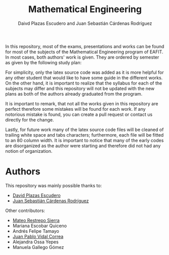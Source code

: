 #+TITLE: Mathematical Engineering
#+AUTHOR: Daivd Plazas Escudero and Juan Sebastián Cárdenas Rodríguez

In this repository, most of the exams, presentations and works can be found for
most of the subjects of the Mathematical Engineering program of EAFIT. In most
cases, both authors' work is given. They are ordered by semester as given by the
following study plan:

[[./assets/study-plan.png]]

For simplicity, only the latex source code was added as it is more helpful for
any other student that would like to have some guide in the different works. On
the other hand, it is important to realize that the syllabus for each of the
subjects may differ and this repository will not be updated with the new plans
as both of the authors already graduated from the program.

It is important to remark, that not all the works given in this repository are
perfect therefore some mistakes will be found for each work. If any notorious
mistake is found, you can create a pull request or contact us directly for the
change.

Lastly, for future work many of the latex source code files will be cleaned of
trailing white space and tabs characters; furthermore, each file will be fitted
to an 80 column width. It is important to notice that many of the early codes
are disorganized as the author were starting and therefore did not had any
notion of organization.

* Authors
This repository was mainly possible thanks to:
- [[https://github.com/Daples][David Plazas Escudero]]
- [[https://github.com/juanscr][Juan Sebastián Cárdenas Rodríguez]]

Other contributors:
- [[https://www.linkedin.com/in/mateo-restrepo-sierra-669a28197/][Mateo Restrepo Sierra]]
- Mariana Escobar Quiceno
- Andrés Felipe Tamayo
- [[https://github.com/Jvidalco/][Juan Pablo Vidal Correa]]
- Alejandra Ossa Yepes
- Manuela Gallego Gómez
